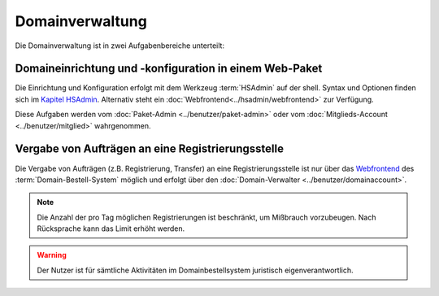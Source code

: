 ================
Domainverwaltung
================


Die Domainverwaltung ist in zwei Aufgabenbereiche unterteilt:

Domaineinrichtung und -konfiguration in einem Web-Paket
-------------------------------------------------------

Die Einrichtung und Konfiguration erfolgt mit dem Werkzeug :term:`HSAdmin` auf der shell. Syntax und Optionen finden sich im `Kapitel HSAdmin <../hsadmin/index>`_.
Alternativ steht ein :doc:`Webfrontend<../hsadmin/webfrontend>` zur Verfügung.

Diese Aufgaben werden vom :doc:`Paket-Admin <../benutzer/paket-admin>` oder vom :doc:`Mitglieds-Account <../benutzer/mitglied>` wahrgenommen. 


Vergabe von Aufträgen an eine Registrierungsstelle
--------------------------------------------------

Die Vergabe von Aufträgen (z.B. Registrierung, Transfer) an eine Registrierungsstelle ist nur über das `Webfrontend <https://www.domain-bestellsystem.de/>`_  des :term:`Domain-Bestell-System` möglich und
erfolgt über den :doc:`Domain-Verwalter <../benutzer/domainaccount>`.

.. note::

        Die Anzahl der pro Tag möglichen Registrierungen ist beschränkt, um Mißbrauch vorzubeugen.
        Nach Rücksprache kann das Limit erhöht werden.


.. warning::

        Der Nutzer ist für sämtliche Aktivitäten im Domainbestellsystem juristisch eigenverantwortlich. 

